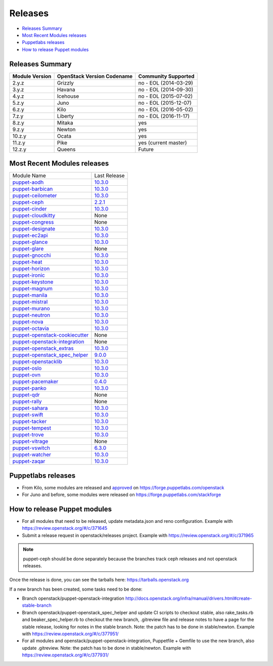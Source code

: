 ========
Releases
========

- `Releases Summary`_
- `Most Recent Modules releases`_
- `Puppetlabs releases`_
- `How to release Puppet modules`_


Releases Summary
================

+----------------------------+------------------------------+------------------------+
| Module Version             | OpenStack Version Codename   | Community Supported    |
+============================+==============================+========================+
| 2.y.z                      | Grizzly                      | no - EOL (2014-03-29)  |
+----------------------------+------------------------------+------------------------+
| 3.y.z                      | Havana                       | no - EOL (2014-09-30)  |
+----------------------------+------------------------------+------------------------+
| 4.y.z                      | Icehouse                     | no - EOL (2015-07-02)  |
+----------------------------+------------------------------+------------------------+
| 5.z.y                      | Juno                         | no - EOL (2015-12-07)  |
+----------------------------+------------------------------+------------------------+
| 6.z.y                      | Kilo                         | no - EOL (2016-05-02)  |
+----------------------------+------------------------------+------------------------+
| 7.z.y                      | Liberty                      | no - EOL (2016-11-17)  |
+----------------------------+------------------------------+------------------------+
| 8.z.y                      | Mitaka                       | yes                    |
+----------------------------+------------------------------+------------------------+
| 9.z.y                      | Newton                       | yes                    |
+----------------------------+------------------------------+------------------------+
| 10.z.y                     | Ocata                        | yes                    |
+----------------------------+------------------------------+------------------------+
| 11.z.y                     | Pike                         | yes (current master)   |
+----------------------------+------------------------------+------------------------+
| 12.z.y                     | Queens                       | Future                 |
+----------------------------+------------------------------+------------------------+

Most Recent Modules releases
============================

+---------------------------------+----------------------------------------------------------------------------------+
| Module Name                     | Last Release                                                                     |
+---------------------------------+----------------------------------------------------------------------------------+
| puppet-aodh_                    | `10.3.0 <http://docs.openstack.org/releasenotes/puppet-aodh/>`__                 |
+---------------------------------+----------------------------------------------------------------------------------+
| puppet-barbican_                | `10.3.0 <http://docs.openstack.org/releasenotes/puppet-barbican/>`__             |
+---------------------------------+----------------------------------------------------------------------------------+
| puppet-ceilometer_              | `10.3.0 <http://docs.openstack.org/releasenotes/puppet-ceilometer/>`__           |
+---------------------------------+----------------------------------------------------------------------------------+
| puppet-ceph_                    | `2.2.1 <http://docs.openstack.org/releasenotes/puppet-ceph/>`__                  |
+---------------------------------+----------------------------------------------------------------------------------+
| puppet-cinder_                  | `10.3.0 <http://docs.openstack.org/releasenotes/puppet-cinder/>`__               |
+---------------------------------+----------------------------------------------------------------------------------+
| puppet-cloudkitty_              | None                                                                             |
+---------------------------------+----------------------------------------------------------------------------------+
| puppet-congress_                | None                                                                             |
+---------------------------------+----------------------------------------------------------------------------------+
| puppet-designate_               | `10.3.0 <http://docs.openstack.org/releasenotes/puppet-designate/>`__            |
+---------------------------------+----------------------------------------------------------------------------------+
| puppet-ec2api_                  | `10.3.0 <http://docs.openstack.org/releasenotes/puppet-ec2api/>`__               |
+---------------------------------+----------------------------------------------------------------------------------+
| puppet-glance_                  | `10.3.0 <http://docs.openstack.org/releasenotes/puppet-glance/>`__               |
+---------------------------------+----------------------------------------------------------------------------------+
| puppet-glare_                   | None                                                                             |
+---------------------------------+----------------------------------------------------------------------------------+
| puppet-gnocchi_                 | `10.3.0 <http://docs.openstack.org/releasenotes/puppet-gnocchi/>`__              |
+---------------------------------+----------------------------------------------------------------------------------+
| puppet-heat_                    | `10.3.0 <http://docs.openstack.org/releasenotes/puppet-heat/>`__                 |
+---------------------------------+----------------------------------------------------------------------------------+
| puppet-horizon_                 | `10.3.0 <http://docs.openstack.org/releasenotes/puppet-horizon/>`__              |
+---------------------------------+----------------------------------------------------------------------------------+
| puppet-ironic_                  | `10.3.0 <http://docs.openstack.org/releasenotes/puppet-ironic/>`__               |
+---------------------------------+----------------------------------------------------------------------------------+
| puppet-keystone_                | `10.3.0 <http://docs.openstack.org/releasenotes/puppet-keystone/>`__             |
+---------------------------------+----------------------------------------------------------------------------------+
| puppet-magnum_                  | `10.3.0 <http://docs.openstack.org/releasenotes/puppet-magnum/>`__               |
+---------------------------------+----------------------------------------------------------------------------------+
| puppet-manila_                  | `10.3.0 <http://docs.openstack.org/releasenotes/puppet-manila/>`__               |
+---------------------------------+----------------------------------------------------------------------------------+
| puppet-mistral_                 | `10.3.0 <http://docs.openstack.org/releasenotes/puppet-mistral/>`__              |
+---------------------------------+----------------------------------------------------------------------------------+
| puppet-murano_                  | `10.3.0 <http://docs.openstack.org/releasenotes/puppet-murano/>`__               |
+---------------------------------+----------------------------------------------------------------------------------+
| puppet-neutron_                 | `10.3.0 <http://docs.openstack.org/releasenotes/puppet-neutron/>`__              |
+---------------------------------+----------------------------------------------------------------------------------+
| puppet-nova_                    | `10.3.0 <http://docs.openstack.org/releasenotes/puppet-nova/>`__                 |
+---------------------------------+----------------------------------------------------------------------------------+
| puppet-octavia_                 | `10.3.0 <http://docs.openstack.org/releasenotes/puppet-octavia/>`__              |
+---------------------------------+----------------------------------------------------------------------------------+
| puppet-openstack-cookiecutter_  | None                                                                             |
+---------------------------------+----------------------------------------------------------------------------------+
| puppet-openstack-integration_   | None                                                                             |
+---------------------------------+----------------------------------------------------------------------------------+
| puppet-openstack_extras_        | `10.3.0 <http://docs.openstack.org/releasenotes/puppet-openstack_extras/>`__     |
+---------------------------------+----------------------------------------------------------------------------------+
| puppet-openstack_spec_helper_   | `9.0.0 <http://docs.openstack.org/releasenotes/puppet-openstack_spec_helper/>`__ |
+---------------------------------+----------------------------------------------------------------------------------+
| puppet-openstacklib_            | `10.3.0 <http://docs.openstack.org/releasenotes/puppet-openstacklib/>`__         |
+---------------------------------+----------------------------------------------------------------------------------+
| puppet-oslo_                    | `10.3.0 <http://docs.openstack.org/releasenotes/puppet-oslo/>`__                 |
+---------------------------------+----------------------------------------------------------------------------------+
| puppet-ovn_                     | `10.3.0 <http://docs.openstack.org/releasenotes/puppet-ova/>`__                  |
+---------------------------------+----------------------------------------------------------------------------------+
| puppet-pacemaker_               | `0.4.0 <http://docs.openstack.org/releasenotes/puppet-pacemaker/>`__             |
+---------------------------------+----------------------------------------------------------------------------------+
| puppet-panko_                   | `10.3.0 <http://docs.openstack.org/releasenotes/puppet-panko/>`__                |
+---------------------------------+----------------------------------------------------------------------------------+
| puppet-qdr_                     | None                                                                             |
+---------------------------------+----------------------------------------------------------------------------------+
| puppet-rally_                   | None                                                                             |
+---------------------------------+----------------------------------------------------------------------------------+
| puppet-sahara_                  | `10.3.0 <http://docs.openstack.org/releasenotes/puppet-sahara/>`__               |
+---------------------------------+----------------------------------------------------------------------------------+
| puppet-swift_                   | `10.3.0 <http://docs.openstack.org/releasenotes/puppet-swift/>`__                |
+---------------------------------+----------------------------------------------------------------------------------+
| puppet-tacker_                  | `10.3.0 <http://docs.openstack.org/releasenotes/puppet-tacker/>`__               |
+---------------------------------+----------------------------------------------------------------------------------+
| puppet-tempest_                 | `10.3.0 <http://docs.openstack.org/releasenotes/puppet-tempest/>`__              |
+---------------------------------+----------------------------------------------------------------------------------+
| puppet-trove_                   | `10.3.0 <http://docs.openstack.org/releasenotes/puppet-trove/>`__                |
+---------------------------------+----------------------------------------------------------------------------------+
| puppet-vitrage_                 | None                                                                             |
+---------------------------------+----------------------------------------------------------------------------------+
| puppet-vswitch_                 | `6.3.0 <http://docs.openstack.org/releasenotes/puppet-vswitch/>`__               |
+---------------------------------+----------------------------------------------------------------------------------+
| puppet-watcher_                 | `10.3.0 <http://docs.openstack.org/releasnotes/puppet-watcher/>`__               |
+---------------------------------+----------------------------------------------------------------------------------+
| puppet-zaqar_                   | `10.3.0 <http://docs.openstack.org/releasenotes/puppet-zaqar/>`__                |
+---------------------------------+----------------------------------------------------------------------------------+

.. _puppet-aodh: https://git.openstack.org/cgit/openstack/puppet-aodh
.. _puppet-barbican: https://git.openstack.org/cgit/openstack/puppet-barbican
.. _puppet-ceilometer: https://git.openstack.org/cgit/openstack/puppet-ceilometer
.. _puppet-ceph: https://git.openstack.org/cgit/openstack/puppet-ceph
.. _puppet-cinder: https://git.openstack.org/cgit/openstack/puppet-cinder
.. _puppet-cloudkitty: https://git.openstack.org/cgit/openstack/puppet-cloudkitty
.. _puppet-congress: https://git.openstack.org/cgit/openstack/puppet-congress
.. _puppet-designate: https://git.openstack.org/cgit/openstack/puppet-designate
.. _puppet-ec2api: https://git.openstack.org/cgit/openstack/puppet-ec2api
.. _puppet-glance: https://git.openstack.org/cgit/openstack/puppet-glance
.. _puppet-glare: https://git.openstack.org/cgit/openstack/puppet-glare
.. _puppet-gnocchi: https://git.openstack.org/cgit/openstack/puppet-gnocchi
.. _puppet-heat: https://git.openstack.org/cgit/openstack/puppet-heat
.. _puppet-horizon: https://git.openstack.org/cgit/openstack/puppet-horizon
.. _puppet-ironic: https://git.openstack.org/cgit/openstack/puppet-ironic
.. _puppet-keystone: https://git.openstack.org/cgit/openstack/puppet-keystone
.. _puppet-magnum: https://git.openstack.org/cgit/openstack/puppet-magnum
.. _puppet-manila: https://git.openstack.org/cgit/openstack/puppet-manila
.. _puppet-mistral: https://git.openstack.org/cgit/openstack/puppet-mistral
.. _puppet-murano: https://git.openstack.org/cgit/openstack/puppet-murano
.. _puppet-neutron: https://git.openstack.org/cgit/openstack/puppet-neutron
.. _puppet-nova: https://git.openstack.org/cgit/openstack/puppet-nova
.. _puppet-octavia: https://git.openstack.org/cgit/openstack/puppet-octavia
.. _puppet-openstack-cookiecutter: https://git.openstack.org/cgit/openstack/puppet-openstack-cookiecutter
.. _puppet-openstack-integration: https://git.openstack.org/cgit/openstack/puppet-openstack-integration
.. _puppet-openstack_extras: https://git.openstack.org/cgit/openstack/puppet-openstack_extras
.. _puppet-openstack_spec_helper: https://git.openstack.org/cgit/openstack/puppet-openstack_spec_helper
.. _puppet-openstacklib: https://git.openstack.org/cgit/openstack/puppet-openstacklib
.. _puppet-oslo: https://git.openstack.org/cgit/openstack/puppet-oslo
.. _puppet-ovn: https://git.openstack.org/cgit/openstack/puppet-ovn
.. _puppet-pacemaker: https://git.openstack.org/cgit/openstack/puppet-pacemaker
.. _puppet-panko: https://git.openstack.org/cgit/openstack/puppet-panko
.. _puppet-qdr: https://git.openstack.org/cgit/openstack/puppet-qdr
.. _puppet-rally: https://git.openstack.org/cgit/openstack/puppet-rally
.. _puppet-sahara: https://git.openstack.org/cgit/openstack/puppet-sahara
.. _puppet-swift: https://git.openstack.org/cgit/openstack/puppet-swift
.. _puppet-tacker: https://git.openstack.org/cgit/openstack/puppet-tacker
.. _puppet-tempest: https://git.openstack.org/cgit/openstack/puppet-tempest
.. _puppet-trove: https://git.openstack.org/cgit/openstack/puppet-trove
.. _puppet-vitrage: https://git.openstack.org/cgit/openstack/puppet-vitrage
.. _puppet-vswitch: https://git.openstack.org/cgit/openstack/puppet-vswitch
.. _puppet-watcher: https://git.openstack.org/cgit/openstack/puppet-watcher
.. _puppet-zaqar: https://git.openstack.org/cgit/openstack/puppet-zaqar

Puppetlabs releases
===================

-  From Kilo, some modules are released and approved_ on
   https://forge.puppetlabs.com/openstack
-  For Juno and before, some modules were released on
   https://forge.puppetlabs.com/stackforge

.. _approved: https://forge.puppetlabs.com/approved

How to release Puppet modules
=============================

- For all modules that need to be released, update metadata.json and reno configuration.
  Example with https://review.openstack.org/#/c/371645

- Submit a release request in openstack/releases project.
  Example with https://review.openstack.org/#/c/371965
.. note:: puppet-ceph should be done separately because the branches track ceph releases and not openstack releases.

Once the release is done, you can see the tarballs here:
https://tarballs.openstack.org

If a new branch has been created, some tasks need to be done:

- Branch openstack/puppet-openstack-integration http://docs.openstack.org/infra/manual/drivers.html#create-stable-branch

- Branch openstack/puppet-openstack_spec_helper and update CI scripts to checkout stable,
  also rake_tasks.rb and beaker_spec_helper.rb to checkout the new branch, .gitreview file
  and release notes to have a page for the stable release, looking for notes in the stable
  branch. Note: the patch has to be done in stable/newton.
  Example with https://review.openstack.org/#/c/377951/

- For all modules and openstack/puppet-openstack-integration, Puppetfile + Gemfile to use the
  new branch, also update .gitreview. Note: the patch has to be done in stable/newton.
  Example with https://review.openstack.org/#/c/377931/

